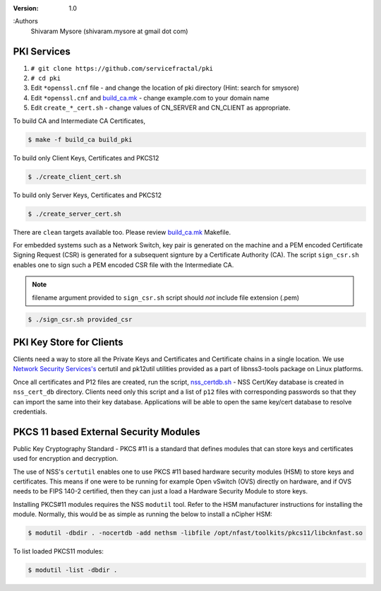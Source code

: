 :version: 1.0
:Authors
  Shivaram Mysore (shivaram.mysore at gmail dot com)

.. meta::
   :keywords: PKI, PKCS11, PKCS12, Openflow, OVS, Switch, Certificates, gNMI


============
PKI Services
============

#. ``# git clone https://github.com/servicefractal/pki``
#. ``# cd pki``
#. Edit ``*openssl.cnf`` file - and change the location of pki directory (Hint: search for smysore)
#. Edit ``*openssl.cnf`` and `build_ca.mk <build_ca.mk>`_ - change example.com to your domain name
#. Edit ``create_*_cert.sh`` - change values of CN_SERVER and CN_CLIENT as appropriate.

To build CA and Intermediate CA Certificates,

.. code:: console

   $ make -f build_ca build_pki

To build only Client Keys, Certificates and PKCS12

.. code:: console

   $ ./create_client_cert.sh

To build only Server Keys, Certificates and PKCS12

.. code:: console

    $ ./create_server_cert.sh

There are ``clean`` targets available too.  Please review `build_ca.mk
<build_ca.mk>`_ Makefile.

For embedded systems such as a Network Switch, key pair is generated on the
machine and a PEM encoded Certificate Signing Request (CSR) is generated for
a subsequent signture by a Certificate Authority (CA).  The script ``sign_csr.sh``
enables one to sign such a PEM encoded CSR file with the Intermediate CA.

.. note::
    filename argument provided to ``sign_csr.sh`` script should *not* include file extension (.pem)

.. code:: console

    $ ./sign_csr.sh provided_csr


=========================
PKI Key Store for Clients
=========================

Clients need a way to store all the Private Keys and Certificates and
Certificate chains in a single location.  We use `Network Security Services's
<https://developer.mozilla.org/en-US/docs/Mozilla/Projects/NSS>`_ certutil and
pk12util utilities provided as a part of libnss3-tools package on Linux platforms.

Once all certificates and P12 files are created, run the script, `nss_certdb.sh
<nss_certdb.sh>`_ - NSS Cert/Key database is created in ``nss_cert_db`` directory.
Clients need only this script and a list of ``p12`` files with corresponding
passwords so that they can import the same into their key database.
Applications will be able to open the same key/cert database to resolve
credentials.

=======================================
PKCS 11 based External Security Modules
=======================================

Public Key Cryptography Standard - PKCS #11 is a standard that defines modules
that can store keys and certificates used for encryption and decryption.

The use of NSS's ``certutil`` enables one to use PKCS #11 based hardware security
modules (HSM) to store keys and certificates.  This means if one were to be
running for example Open vSwitch (OVS) directly on hardware, and if OVS needs to
be FIPS 140-2 certified, then they can just a load a Hardware Security Module to
store keys.

Installing PKCS#11 modules requires the NSS ``modutil`` tool.  Refer to the HSM
manufacturer instructions for installing the module.  Normally, this would be as
simple as running the below to install a nCipher HSM:

.. code:: bash

  $ modutil -dbdir . -nocertdb -add nethsm -libfile /opt/nfast/toolkits/pkcs11/libcknfast.so


To list loaded PKCS11 modules:

.. code:: bash

  $ modutil -list -dbdir .
